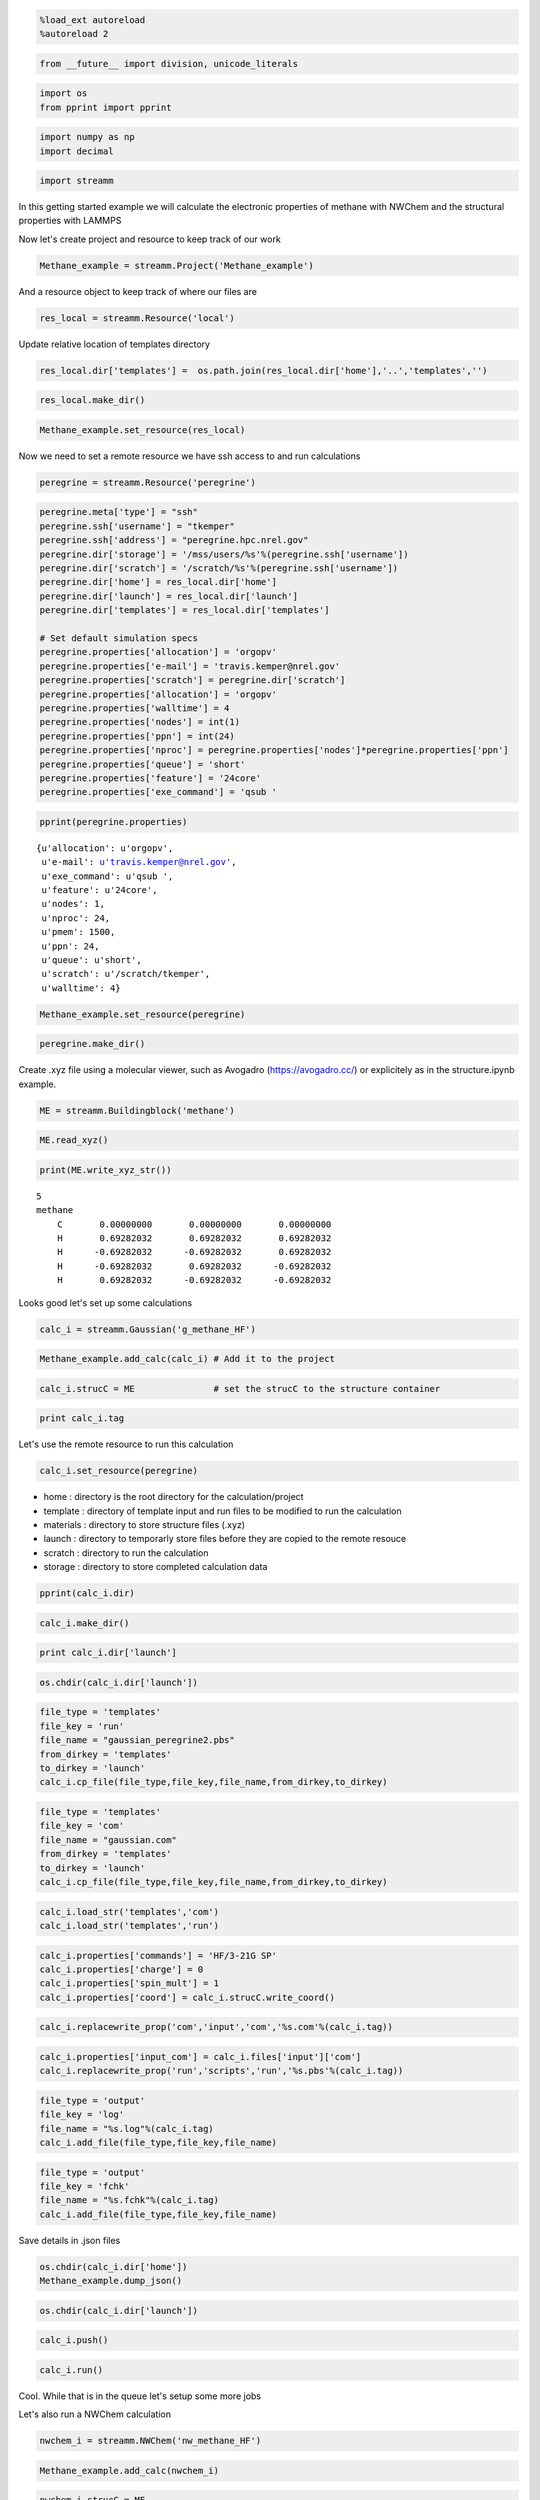 
.. code:: python

    %load_ext autoreload
    %autoreload 2

.. code:: python

    from __future__ import division, unicode_literals

.. code:: python

    import os 
    from pprint import pprint

.. code:: python

    import numpy as np
    import decimal

.. code:: python

    import streamm

In this getting started example we will calculate the electronic
properties of methane with NWChem and the structural properties with
LAMMPS

Now let's create project and resource to keep track of our work

.. code:: python

    Methane_example = streamm.Project('Methane_example')

And a resource object to keep track of where our files are

.. code:: python

    res_local = streamm.Resource('local')

Update relative location of templates directory

.. code:: python

    res_local.dir['templates'] =  os.path.join(res_local.dir['home'],'..','templates','')

.. code:: python

    res_local.make_dir()

.. code:: python

    Methane_example.set_resource(res_local)

Now we need to set a remote resource we have ssh access to and run
calculations

.. code:: python

    peregrine = streamm.Resource('peregrine')

.. code:: python

    peregrine.meta['type'] = "ssh"
    peregrine.ssh['username'] = "tkemper"    
    peregrine.ssh['address'] = "peregrine.hpc.nrel.gov"    
    peregrine.dir['storage'] = '/mss/users/%s'%(peregrine.ssh['username'])
    peregrine.dir['scratch'] = '/scratch/%s'%(peregrine.ssh['username'])
    peregrine.dir['home'] = res_local.dir['home']
    peregrine.dir['launch'] = res_local.dir['launch']
    peregrine.dir['templates'] = res_local.dir['templates']
    
    # Set default simulation specs
    peregrine.properties['allocation'] = 'orgopv'
    peregrine.properties['e-mail'] = 'travis.kemper@nrel.gov'
    peregrine.properties['scratch'] = peregrine.dir['scratch']
    peregrine.properties['allocation'] = 'orgopv'
    peregrine.properties['walltime'] = 4
    peregrine.properties['nodes'] = int(1)
    peregrine.properties['ppn'] = int(24)
    peregrine.properties['nproc'] = peregrine.properties['nodes']*peregrine.properties['ppn']
    peregrine.properties['queue'] = 'short'
    peregrine.properties['feature'] = '24core'
    peregrine.properties['exe_command'] = 'qsub '

.. code:: python

    pprint(peregrine.properties)


.. parsed-literal::

    {u'allocation': u'orgopv',
     u'e-mail': u'travis.kemper@nrel.gov',
     u'exe_command': u'qsub ',
     u'feature': u'24core',
     u'nodes': 1,
     u'nproc': 24,
     u'pmem': 1500,
     u'ppn': 24,
     u'queue': u'short',
     u'scratch': u'/scratch/tkemper',
     u'walltime': 4}


.. code:: python

    Methane_example.set_resource(peregrine)

.. code:: python

    peregrine.make_dir()

Create .xyz file using a molecular viewer, such as Avogadro
(https://avogadro.cc/) or explicitely as in the structure.ipynb example.

.. code:: python

    ME = streamm.Buildingblock('methane')

.. code:: python

    ME.read_xyz()

.. code:: python

    print(ME.write_xyz_str())


.. parsed-literal::

     5 
     methane 
         C       0.00000000       0.00000000       0.00000000 
         H       0.69282032       0.69282032       0.69282032 
         H      -0.69282032      -0.69282032       0.69282032 
         H      -0.69282032       0.69282032      -0.69282032 
         H       0.69282032      -0.69282032      -0.69282032 
    


Looks good let's set up some calculations

.. code:: python

    calc_i = streamm.Gaussian('g_methane_HF')

.. code:: python

    Methane_example.add_calc(calc_i) # Add it to the project 

.. code:: python

    calc_i.strucC = ME               # set the strucC to the structure container 

.. code:: python

    print calc_i.tag

Let's use the remote resource to run this calculation

.. code:: python

    calc_i.set_resource(peregrine)

-  home : directory is the root directory for the calculation/project
-  template : directory of template input and run files to be modified
   to run the calculation
-  materials : directory to store structure files (.xyz)
-  launch : directory to temporarly store files before they are copied
   to the remote resouce
-  scratch : directory to run the calculation
-  storage : directory to store completed calculation data

.. code:: python

    pprint(calc_i.dir)

.. code:: python

    calc_i.make_dir()

.. code:: python

    print calc_i.dir['launch']

.. code:: python

    os.chdir(calc_i.dir['launch'])

.. code:: python

    file_type = 'templates'
    file_key = 'run'
    file_name = "gaussian_peregrine2.pbs"
    from_dirkey = 'templates'
    to_dirkey = 'launch'
    calc_i.cp_file(file_type,file_key,file_name,from_dirkey,to_dirkey)

.. code:: python

    file_type = 'templates'
    file_key = 'com'
    file_name = "gaussian.com"
    from_dirkey = 'templates'
    to_dirkey = 'launch'
    calc_i.cp_file(file_type,file_key,file_name,from_dirkey,to_dirkey)

.. code:: python

    calc_i.load_str('templates','com')        
    calc_i.load_str('templates','run')

.. code:: python

    calc_i.properties['commands'] = 'HF/3-21G SP'
    calc_i.properties['charge'] = 0
    calc_i.properties['spin_mult'] = 1
    calc_i.properties['coord'] = calc_i.strucC.write_coord()

.. code:: python

    calc_i.replacewrite_prop('com','input','com','%s.com'%(calc_i.tag))

.. code:: python

    calc_i.properties['input_com'] = calc_i.files['input']['com']
    calc_i.replacewrite_prop('run','scripts','run','%s.pbs'%(calc_i.tag))

.. code:: python

    file_type = 'output'
    file_key = 'log'
    file_name = "%s.log"%(calc_i.tag)
    calc_i.add_file(file_type,file_key,file_name)

.. code:: python

    file_type = 'output'
    file_key = 'fchk'
    file_name = "%s.fchk"%(calc_i.tag)
    calc_i.add_file(file_type,file_key,file_name)

Save details in .json files

.. code:: python

    os.chdir(calc_i.dir['home'])
    Methane_example.dump_json()

.. code:: python

    os.chdir(calc_i.dir['launch'])

.. code:: python

    calc_i.push()

.. code:: python

    calc_i.run()

Cool. While that is in the queue let's setup some more jobs

Let's also run a NWChem calculation

.. code:: python

    nwchem_i = streamm.NWChem('nw_methane_HF')

.. code:: python

    Methane_example.add_calc(nwchem_i)

.. code:: python

    nwchem_i.strucC = ME

.. code:: python

    print nwchem_i.tag

.. code:: python

    nwchem_i.set_resource(peregrine)

.. code:: python

    pprint(nwchem_i.properties['scratch'])

.. code:: python

    nwchem_i.make_dir()

.. code:: python

    print nwchem_i.dir['launch']

.. code:: python

    os.chdir(nwchem_i.dir['launch'])

.. code:: python

    file_type = 'templates'
    file_key = 'run'
    file_name = "nwchem_peregrine.pbs"
    from_dirkey = 'templates'
    to_dirkey = 'launch'
    nwchem_i.cp_file(file_type,file_key,file_name,from_dirkey,to_dirkey)

.. code:: python

    file_type = 'templates'
    file_key = 'nw'
    file_name = "nwchem.nw"
    from_dirkey = 'templates'
    to_dirkey = 'launch'
    nwchem_i.cp_file(file_type,file_key,file_name,from_dirkey,to_dirkey)

.. code:: python

    nwchem_i.load_str('templates','nw')        
    nwchem_i.load_str('templates','run')

.. code:: python

    nwchem_i.properties['basis'] = '6-31g'
    nwchem_i.properties['method'] = 'UHF'
    nwchem_i.properties['charge'] = 0
    nwchem_i.properties['spin_mult'] = 1
    nwchem_opt.properties['task'] = 'SCF '
    nwchem_i.properties['coord'] = nwchem_i.strucC.write_coord()

.. code:: python

    pprint(nwchem_i.properties)

.. code:: python

    nwchem_i.replacewrite_prop('nw','input','nw','%s.nw'%(nwchem_i.tag))

.. code:: python

    nwchem_i.properties['input_nw'] = nwchem_i.files['input']['nw']
    nwchem_i.replacewrite_prop('run','scripts','run','%s.pbs'%(nwchem_i.tag))

.. code:: python

    file_type = 'output'
    file_key = 'log'
    file_name = "%s.log"%(nwchem_i.tag)
    nwchem_i.add_file(file_type,file_key,file_name)

Save details in .json files

.. code:: python

    os.chdir(nwchem_i.dir['home'])
    Methane_example.dump_json()

.. code:: python

    os.chdir(nwchem_i.dir['launch'])

.. code:: python

    nwchem_i.push()

.. code:: python

    nwchem_i.run()

Okay we have a couple

.. code:: python

    Methane_example.check()

.. code:: python

    nwchem_i.analysis()

.. code:: python

    print nwchem_i.properties['alpha_energies']

.. code:: python

    print nwchem_i.properties['N_alpha_occ']

.. code:: python

    Methane_example.store()

.. code:: python

    Methane_example.pull()

.. code:: python

    os.chdir(nwchem_i.dir['home'])
    Methane_example.dump_json()

Neat!

Now let's optimize the structure and calculate the ESP charges

.. code:: python

    nwchem_opt = streamm.NWChem('nw_methane_OPT')

.. code:: python

    Methane_example.add_calc(nwchem_opt)

.. code:: python

    nwchem_opt.strucC = ME

.. code:: python

    print nwchem_opt.tag

.. code:: python

    nwchem_opt.set_resource(peregrine)

.. code:: python

    pprint(nwchem_opt.properties['scratch'])

.. code:: python

    nwchem_opt.make_dir()

.. code:: python

    print nwchem_opt.dir['launch']

.. code:: python

    os.chdir(nwchem_opt.dir['launch'])

.. code:: python

    file_type = 'templates'
    file_key = 'run'
    file_name = "nwchem_peregrine.pbs"
    from_dirkey = 'templates'
    to_dirkey = 'launch'
    nwchem_opt.cp_file(file_type,file_key,file_name,from_dirkey,to_dirkey)

.. code:: python

    file_type = 'templates'
    file_key = 'nw'
    file_name = "nwchem.nw"
    from_dirkey = 'templates'
    to_dirkey = 'launch'
    nwchem_opt.cp_file(file_type,file_key,file_name,from_dirkey,to_dirkey)

.. code:: python

    nwchem_opt.load_str('templates','nw')        
    nwchem_opt.load_str('templates','run')

.. code:: python

    nwchem_opt.properties['basis'] = '6-31g'
    nwchem_opt.properties['method'] = 'UHF'
    nwchem_opt.properties['charge'] = 0
    nwchem_opt.properties['spin_mult'] = 1
    nwchem_opt.properties['task'] = 'SCF optimize'
    nwchem_opt.properties['coord'] = nwchem_opt.strucC.write_coord()

.. code:: python

    pprint(nwchem_opt.properties)

.. code:: python

    nwchem_opt.replacewrite_prop('nw','input','nw','%s.nw'%(nwchem_opt.tag))

.. code:: python

    nwchem_opt.properties['input_nw'] = nwchem_opt.files['input']['nw']
    nwchem_opt.replacewrite_prop('run','scripts','run','%s.pbs'%(nwchem_opt.tag))

.. code:: python

    file_type = 'output'
    file_key = 'log'
    file_name = "%s.log"%(nwchem_opt.tag)
    nwchem_opt.add_file(file_type,file_key,file_name)

Save details in .json files

.. code:: python

    os.chdir(nwchem_opt.dir['home'])
    Methane_example.dump_json()

.. code:: python

    os.chdir(nwchem_opt.dir['launch'])

.. code:: python

    nwchem_opt.push()

.. code:: python

    nwchem_opt.run()

.. code:: python

    nwchem_opt.check()

.. code:: python

    print nwchem_opt.meta

.. code:: python

    Methane_example.check()

.. code:: python

    Methane_example.store()

.. code:: python

    Methane_example.pull()

.. code:: python

    nwchem_opt.analysis()

.. code:: python

    print nwchem_opt.strucC.write_xyz_str()

.. code:: python

    os.chdir(nwchem_opt.dir['materials'])

.. code:: python

    nwchem_opt.strucC.tag = '{}_{}'.format(nwchem_opt.strucC.tag,nwchem_opt.tag)

.. code:: python

    nwchem_opt.strucC.write_xyz()

.. code:: python

    nwchem_esp = streamm.NWChem('nw_methane_ESP')

.. code:: python

    ME_OPT = streamm.Buildingblock('methane_nw_methane_OPT')

.. code:: python

    ME_OPT.read_xyz()

.. code:: python

    print(ME.write_xyz_str())

.. code:: python

    Methane_example.add_calc(nwchem_esp)

.. code:: python

    nwchem_esp.strucC = ME_OPT

.. code:: python

    print nwchem_esp.tag

.. code:: python

    nwchem_esp.set_resource(peregrine)

.. code:: python

    pprint(nwchem_esp.properties['scratch'])

.. code:: python

    nwchem_esp.make_dir()

.. code:: python

    print nwchem_esp.dir['launch']

.. code:: python

    os.chdir(nwchem_esp.dir['launch'])

.. code:: python

    file_type = 'templates'
    file_key = 'run'
    file_name = "nwchem_peregrine.pbs"
    from_dirkey = 'templates'
    to_dirkey = 'launch'
    nwchem_esp.cp_file(file_type,file_key,file_name,from_dirkey,to_dirkey)

.. code:: python

    file_type = 'templates'
    file_key = 'nw'
    file_name = "nwchem.nw"
    from_dirkey = 'templates'
    to_dirkey = 'launch'
    nwchem_esp.cp_file(file_type,file_key,file_name,from_dirkey,to_dirkey)

.. code:: python

    nwchem_esp.load_str('templates','nw')        
    nwchem_esp.load_str('templates','run')

.. code:: python

    nwchem_esp.properties['basis'] = '6-31g'
    nwchem_esp.properties['method'] = 'UHF'
    nwchem_esp.properties['charge'] = 0
    nwchem_esp.properties['spin_mult'] = 1
    nwchem_esp.properties['task'] = 'esp'
    nwchem_esp.properties['coord'] = nwchem_esp.strucC.write_coord()

.. code:: python

    pprint(nwchem_esp.properties)

.. code:: python

    nwchem_esp.replacewrite_prop('nw','input','nw','%s.nw'%(nwchem_esp.tag))

.. code:: python

    nwchem_esp.properties['input_nw'] = nwchem_esp.files['input']['nw']
    nwchem_esp.replacewrite_prop('run','scripts','run','%s.pbs'%(nwchem_esp.tag))

.. code:: python

    file_type = 'output'
    file_key = 'log'
    file_name = "%s.log"%(nwchem_esp.tag)
    nwchem_esp.add_file(file_type,file_key,file_name)

Save details in .json files

.. code:: python

    os.chdir(nwchem_esp.dir['home'])
    Methane_example.dump_json()

.. code:: python

    os.chdir(nwchem_esp.dir['launch'])

.. code:: python

    nwchem_esp.push()

.. code:: python

    nwchem_esp.run()

.. code:: python

    print nwchem_esp.tag,nwchem_esp.files['output']

.. code:: python

    nwchem_esp.check()

.. code:: python

    print nwchem_esp.meta

.. code:: python

    Methane_example.check()

.. code:: python

    Methane_example.store()

.. code:: python

    Methane_example.pull()

.. code:: python

    nwchem_opt.analysis()

Now we have an optimized molecular geometery and ESP charges

